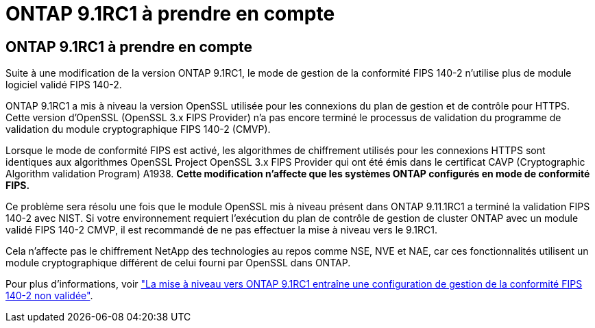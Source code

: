 = ONTAP 9.1RC1 à prendre en compte
:allow-uri-read: 




== ONTAP 9.1RC1 à prendre en compte

Suite à une modification de la version ONTAP 9.1RC1, le mode de gestion de la conformité FIPS 140-2 n'utilise plus de module logiciel validé FIPS 140-2.

ONTAP 9.1RC1 a mis à niveau la version OpenSSL utilisée pour les connexions du plan de gestion et de contrôle pour HTTPS. Cette version d'OpenSSL (OpenSSL 3.x FIPS Provider) n'a pas encore terminé le processus de validation du programme de validation du module cryptographique FIPS 140-2 (CMVP).

Lorsque le mode de conformité FIPS est activé, les algorithmes de chiffrement utilisés pour les connexions HTTPS sont identiques aux algorithmes OpenSSL Project OpenSSL 3.x FIPS Provider qui ont été émis dans le certificat CAVP (Cryptographic Algorithm validation Program) A1938. *Cette modification n'affecte que les systèmes ONTAP configurés en mode de conformité FIPS.*

Ce problème sera résolu une fois que le module OpenSSL mis à niveau présent dans ONTAP 9.11.1RC1 a terminé la validation FIPS 140-2 avec NIST. Si votre environnement requiert l'exécution du plan de contrôle de gestion de cluster ONTAP avec un module validé FIPS 140-2 CMVP, il est recommandé de ne pas effectuer la mise à niveau vers le 9.1RC1.

Cela n'affecte pas le chiffrement NetApp des technologies au repos comme NSE, NVE et NAE, car ces fonctionnalités utilisent un module cryptographique différent de celui fourni par OpenSSL dans ONTAP.

Pour plus d'informations, voir link:https://kb.netapp.com/Advice_and_Troubleshooting/Data_Storage_Software/ONTAP_OS/Upgrading_to_ONTAP_9.11.1RC1_results_in_FIPS_140-2_compliance_management_configuration_that_is_not_validated["La mise à niveau vers ONTAP 9.1RC1 entraîne une configuration de gestion de la conformité FIPS 140-2 non validée"^].
